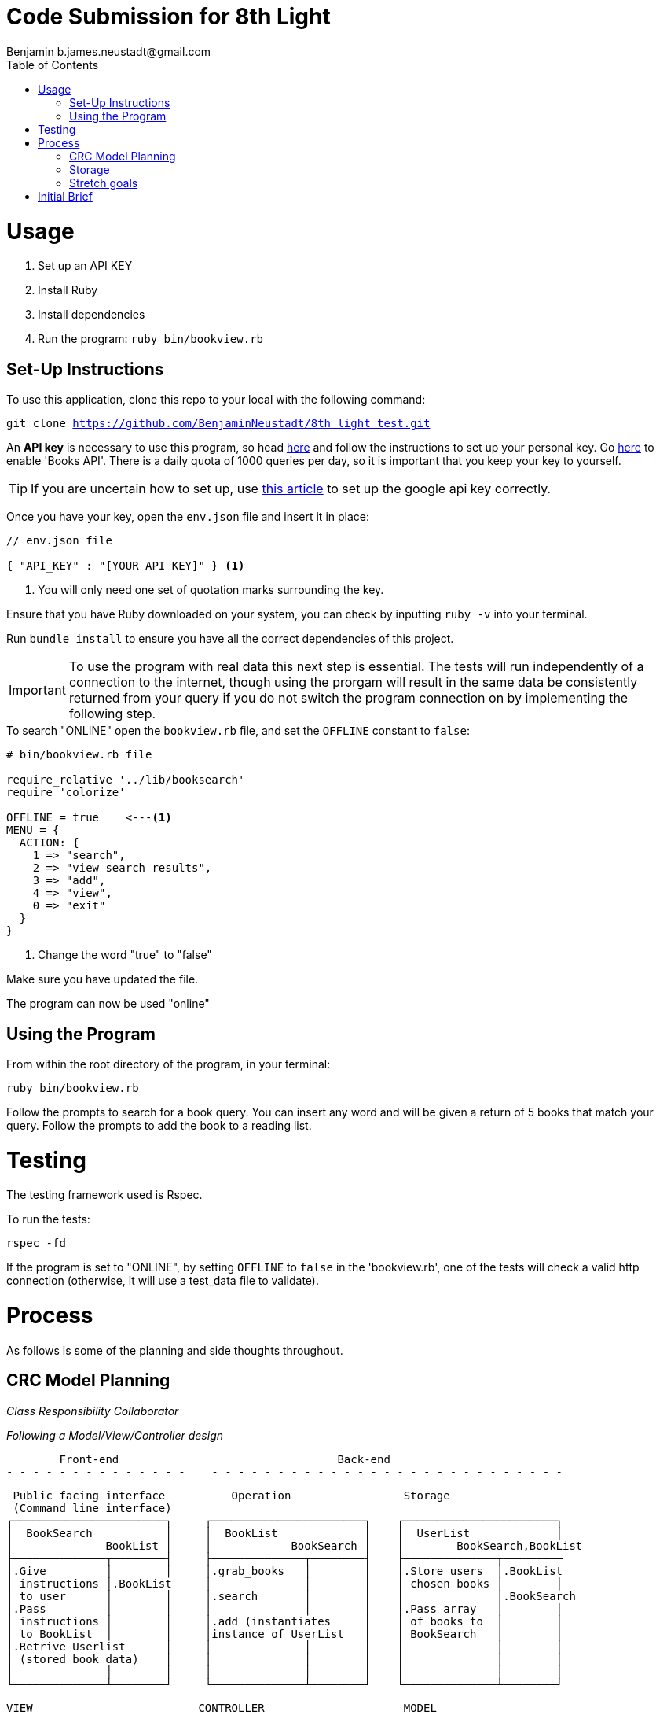= Code Submission for 8th Light
Benjamin b.james.neustadt@gmail.com
:copyright: © 2022 Benjamin
:doctype: article
:icons: font
:toc: left
:toclevels: 2
:toc-title: Table of Contents
:source-highlighter: rouge
:rouge-style: monokai
//URLS
:url-google-api: https://developers.google.com/books/docs/v1/using#APIKey
:url-google-api-medium: https://rachelaemmer.medium.com/how-to-use-the-google-books-api-in-your-application-17a0ed7fa857
:url-google-console: https://console.cloud.google.com/apis/api/books.googleapis.com/credentials?project=my-test-project-371917


= Usage

1. Set up an API KEY
2. Install Ruby
3. Install dependencies
4. Run the program: `ruby bin/bookview.rb`

== Set-Up Instructions

To use this application, clone this repo to your local with the following command:

`git clone https://github.com/BenjaminNeustadt/8th_light_test.git`

An *API key* is necessary to use this program,
so head {url-google-api}[here] and follow the instructions to set up your personal key.
Go {url-google-console}[here] to enable 'Books API'.
There is a daily quota of 1000 queries per day,
so it is important that you keep your key to yourself.

****
[TIP]
====
If you are uncertain how to set up, use {url-google-api-medium}[this article] to set up the google api key correctly.
====
****

Once you have your key, open the `env.json` file and insert it in place:

[source, json]
----
// env.json file

{ "API_KEY" : "[YOUR API KEY]" } <1>
----
<1> You will only need one set of quotation marks surrounding the key.

Ensure that you have Ruby downloaded on your system, you can check by inputting `ruby -v` into your terminal.

Run `bundle install` to ensure you have all the correct dependencies of this project.

[IMPORTANT]
To use the program with real data this next step is essential.
The tests will run independently of a connection to the internet, though using
the prorgam will result in the same data be consistently returned from your
query if you do not switch the program connection on by implementing the following step.

.To search "ONLINE" open the `bookview.rb` file, and set the `OFFLINE` constant to `false`:
[source, ruby]
----
# bin/bookview.rb file

require_relative '../lib/booksearch'
require 'colorize'

OFFLINE = true    <---<1>
MENU = {
  ACTION: {
    1 => "search",
    2 => "view search results",
    3 => "add",
    4 => "view",
    0 => "exit"
  }
}
----
<1> Change the word "true" to "false"

Make sure you have updated the file.

The program can now be used "online"

== Using the Program

From within the root directory of the program,
in your terminal:

[source, sh]
----
ruby bin/bookview.rb
----

Follow the prompts to search for a book query.
You can insert any word and will be given a return of 5 books that match your query.
Follow the prompts to add the book to a reading list.

= Testing

The testing framework used is Rspec.

To run the tests:

[source, sh]
----
rspec -fd
----

If the program is set to "ONLINE", by setting `OFFLINE` to `false` in the 'bookview.rb',
one of the tests will check a valid http connection (otherwise, it will use a test_data file to validate).

= Process

As follows is some of the planning and side thoughts throughout.

== CRC Model Planning

_Class Responsibility Collaborator_

_Following a Model/View/Controller design_

         Front-end                                 Back-end
 - - - - - - - - - - - - - -    - - - - - - - - - - - - - - - - - - - - - - - - - - -

   Public facing interface          Operation                 Storage
   (Command line interface)
  ┌───────────────────────┐     ┌───────────────────────┐    ┌───────────────────────┐
  │  BookSearch           │     │  BookList             │    │  UserList             │
  │              BookList │     │            BookSearch │    │        BookSearch,BookList
  ├──────────────┬────────┤     ├──────────────┬────────┤    ├──────────────┬─────────
  │.Give         │        │     │.grab_books   │        │    │.Store users  │.BookList
  │ instructions │.BookList     │              │        │    │ chosen books │        │
  │ to user      │        │     │.search       │        │    │              │.BookSearch
  │.Pass         │        │     │              │        │    │.Pass array   │        │
  │ instructions │        │     │.add (instantiates     │    │ of books to  │        │
  │ to BookList  │        │     │instance of UserList   │    │ BookSearch   │        │
  │.Retrive Userlist      │     │              │        │    │              │        │
  │ (stored book data)    │     │              │        │    │              │        │
  │              │        │     │              │        │    │              │        │
  └──────────────┴────────┘     └──────────────┴────────┘    └──────────────┴────────┘

            VIEW                         CONTROLLER                     MODEL


== Storage

I am wondering whether to make the "storage" of books temporary to the existance of the class,
or whether to make it persist beyond the running of the program in the terminal.
The second option would mean having the data written to a storage file, similar to 'test_data.json'.

In order for this to work, the file in question would have to be gitignored,
so that the saved data is only accessible to the respective user,
so that the data is not passed on were the program to be passed on.

== Stretch goals

As a stretch goal, we could consider creating a sample environement file that
gets copied for the formatting (as a template file; so that a new API_KEY can
be inserted).

As a stretch goal I would like to add some test for the "front-end" (the command-line user interface).

= Initial Brief

Create a command line application that allows you to use the
Google Books API to search for books and construct a reading list.

You do not have to use a private GitHub repo for this.

_This application should allow you to:_

1. Type in a query and display a list of *5 books matching that query.*
2. Each item in the list should include the book's author, title, and publishing
  company.
3. A user should be able to select a book from the five displayed to save to a
  “Reading List” View a “Reading List” with all the books the user has selected
  from their queries
  - this is a local reading list and not tied to Google
  Books’s account features.
4. For programming language, choose any language you want as long as it is not
  the same language you chose to review in the Code Review section above.
5. Feel free to use a library (or not) for the Google Books call or JSON parsing.

Please do not add any additional features.

Your submission doesn’t need to be perfect.

After we receive your submission we'll review your code, respond to you with
our feedback and suggestions, and give you an opportunity to respond to our
feedback and make improvements to your code before you re-submit a second and
final version.

That said, we would still like to see your best work with the first version you submit.
It should demonstrate external quality (for example: solves the problem,
handles edge cases, usability), internal quality (for example:
*decoupling*, *testing*, *readability*), as well as some idea of your process and
approach (via your version control history and README).
